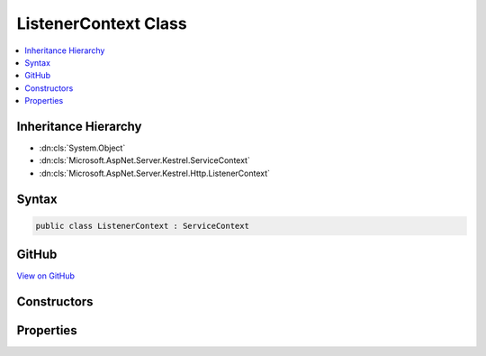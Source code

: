 

ListenerContext Class
=====================



.. contents:: 
   :local:







Inheritance Hierarchy
---------------------


* :dn:cls:`System.Object`
* :dn:cls:`Microsoft.AspNet.Server.Kestrel.ServiceContext`
* :dn:cls:`Microsoft.AspNet.Server.Kestrel.Http.ListenerContext`








Syntax
------

.. code-block:: csharp

   public class ListenerContext : ServiceContext





GitHub
------

`View on GitHub <https://github.com/aspnet/apidocs/blob/master/aspnet/kestrelhttpserver/src/Microsoft.AspNet.Server.Kestrel/Http/ListenerContext.cs>`_





.. dn:class:: Microsoft.AspNet.Server.Kestrel.Http.ListenerContext

Constructors
------------

.. dn:class:: Microsoft.AspNet.Server.Kestrel.Http.ListenerContext
    :noindex:
    :hidden:

    
    .. dn:constructor:: Microsoft.AspNet.Server.Kestrel.Http.ListenerContext.ListenerContext()
    
        
    
        
        .. code-block:: csharp
    
           public ListenerContext()
    
    .. dn:constructor:: Microsoft.AspNet.Server.Kestrel.Http.ListenerContext.ListenerContext(Microsoft.AspNet.Server.Kestrel.Http.ListenerContext)
    
        
        
        
        :type listenerContext: Microsoft.AspNet.Server.Kestrel.Http.ListenerContext
    
        
        .. code-block:: csharp
    
           public ListenerContext(ListenerContext listenerContext)
    
    .. dn:constructor:: Microsoft.AspNet.Server.Kestrel.Http.ListenerContext.ListenerContext(Microsoft.AspNet.Server.Kestrel.ServiceContext)
    
        
        
        
        :type serviceContext: Microsoft.AspNet.Server.Kestrel.ServiceContext
    
        
        .. code-block:: csharp
    
           public ListenerContext(ServiceContext serviceContext)
    

Properties
----------

.. dn:class:: Microsoft.AspNet.Server.Kestrel.Http.ListenerContext
    :noindex:
    :hidden:

    
    .. dn:property:: Microsoft.AspNet.Server.Kestrel.Http.ListenerContext.Application
    
        
        :rtype: System.Func{Microsoft.AspNet.Server.Kestrel.Http.Frame,System.Threading.Tasks.Task}
    
        
        .. code-block:: csharp
    
           public Func<Frame, Task> Application { get; set; }
    
    .. dn:property:: Microsoft.AspNet.Server.Kestrel.Http.ListenerContext.Memory2
    
        
        :rtype: Microsoft.AspNet.Server.Kestrel.Infrastructure.MemoryPool2
    
        
        .. code-block:: csharp
    
           public MemoryPool2 Memory2 { get; set; }
    
    .. dn:property:: Microsoft.AspNet.Server.Kestrel.Http.ListenerContext.ServerAddress
    
        
        :rtype: Microsoft.AspNet.Server.Kestrel.ServerAddress
    
        
        .. code-block:: csharp
    
           public ServerAddress ServerAddress { get; set; }
    
    .. dn:property:: Microsoft.AspNet.Server.Kestrel.Http.ListenerContext.Thread
    
        
        :rtype: Microsoft.AspNet.Server.Kestrel.KestrelThread
    
        
        .. code-block:: csharp
    
           public KestrelThread Thread { get; set; }
    


